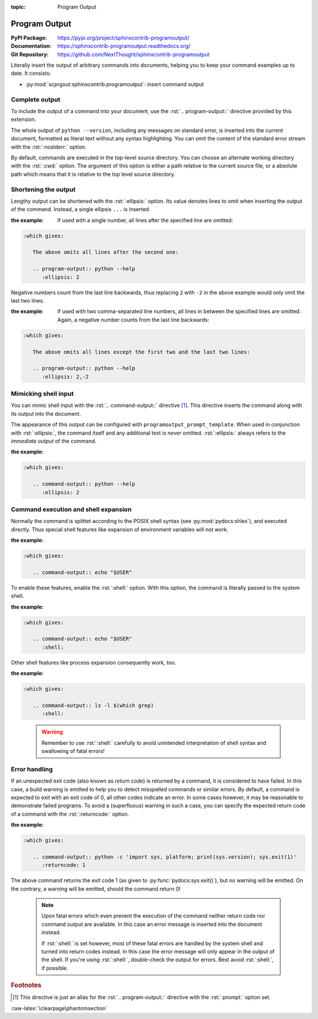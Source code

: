 :topic: Program Output

.. index::
   triple: Sphinx; Extension; Program Output

Program Output
##############

:PyPI Package:   https://pypi.org/project/sphinxcontrib-programoutput/
:Documentation:  https://sphinxcontrib-programoutput.readthedocs.org/
:Git Repository: https://github.com/NextThought/sphinxcontrib-programoutput

Literally insert the output of arbitrary commands into documents, helping
you to keep your command examples up to date. It consists:

* :py:mod:`scprgout:sphinxcontrib.programoutput`: insert command output

.. todo:: activate "Program Output" extension.

Complete output
***************

To include the output of a command into your document, use the
:rst:`.. program-output::` directive provided by this extension.

.. rst:directive:: program-output

   For more details, see :rst:dir:`scprgout:program-output` directive.

   :the example:

      .. code-block:: rst
         :linenos:

         .. program-output:: python --version

   .. code-block:: rst

      :which gives:

         .. program-output:: python --version

The whole output of ``python --version``, including any messages on
standard error, is inserted into the current document, formatted as
literal text without any syntax highlighting. You can omit the content
of the standard error stream with the :rst:`:nostderr:` option.

By default, commands are executed in the top-level source directory. You can
choose an alternate working directory with the :rst:`:cwd:` option. The
argument of this option is either a path relative to the current source
file, or a absolute path which means that it is relative to the top level
source directory.

Shortening the output
*********************

Lengthy output can be shortened with the :rst:`:ellipsis:` option. Its value
denotes lines to omit when inserting the output of the command. Instead,
a single ellipsis ``...`` is inserted.

:the example:

   If used with a single number, all lines after the specified line
   are omitted:

   .. code-block:: rst
      :linenos:

      .. program-output:: python --help
         :ellipsis: 2

.. code-block:: rst

   :which gives:

      The above omits all lines after the second one:

      .. program-output:: python --help
         :ellipsis: 2

Negative numbers count from the last line backwards, thus replacing ``2``
with ``-2`` in the above example would only omit the last two lines.

:the example:

   If used with two comma-separated line numbers, all lines in between
   the specified lines are omitted. Again, a negative number counts
   from the last line backwards:

   .. code-block:: rst
      :linenos:

      .. program-output:: python --help
         :ellipsis: 2,-2

.. code-block:: rst

   :which gives:

      The above omits all lines except the first two and the last two lines:

      .. program-output:: python --help
         :ellipsis: 2,-2

Mimicking shell input
*********************

You can mimic shell input with the :rst:`.. command-output::` directive
[#alias]_. This directive inserts the command along with its output into
the document.

.. rst:directive:: command-output

   For more details, see :rst:dir:`scprgout:command-output` directive.

   :the example:

      .. code-block:: rst
         :linenos:

         .. command-output:: python --version

   .. code-block:: rst

      :which gives:

         .. command-output:: python --version

The appearance of this output can be configured with
:literal:`programoutput_prompt_template`.  When used in conjunction with
:rst:`:ellipsis:`, the command itself and any additional text is *never*
omitted. :rst:`:ellipsis:` always refers to the *immediate output* of the
command.

:the example:

   .. code-block:: rst
      :linenos:

      .. command-output:: python --help
         :ellipsis: 2

.. code-block:: rst

   :which gives:

      .. command-output:: python --help
         :ellipsis: 2

Command execution and shell expansion
*************************************

Normally the command is splittet according to the POSIX shell syntax (see
:py:mod:`pydocs:shlex`), and executed directly.  Thus special shell features
like expansion of environment variables will not work.

:the example:

   .. code-block:: rst
      :linenos:

      .. command-output:: echo "$USER"

.. code-block:: rst

   :which gives:

      .. command-output:: echo "$USER"

To enable these features, enable the :rst:`:shell:` option.  With this
option, the command is literally passed to the system shell.

:the example:

   .. code-block:: rst
      :linenos:

      .. command-output:: echo "$USER"
         :shell:

.. code-block:: rst

   :which gives:

      .. command-output:: echo "$USER"
         :shell:

Other shell features like process expansion consequently work, too.

:the example:

   .. code-block:: rst
      :linenos:

      .. command-output:: ls -l $(which grep)
         :shell:

.. code-block:: rst

   :which gives:

      .. command-output:: ls -l $(which grep)
         :shell:

.. pull-quote::

   .. warning:: Remember to use :rst:`:shell:` carefully to avoid unintended
                interpretation of shell syntax and swallowing of fatal errors!

Error handling
**************

If an unexpected exit code (also known as *return code*) is returned by a
command, it is considered to have failed. In this case, a build warning is
emitted to help you to detect misspelled commands or similar errors. By
default, a command is expected to exit with an exit code of 0, all other
codes indicate an error. In some cases however, it may be reasonable to
demonstrate failed programs. To avoid a (superfluous) warning in such a
case, you can specify the expected return code of a command with the
:rst:`:returncode:` option.

:the example:

   .. code-block:: rst
      :linenos:

      .. command-output:: python -c 'import sys, platform; print(sys.version); sys.exit(1)'
         :returncode: 1

.. code-block:: rst

   :which gives:

      .. command-output:: python -c 'import sys, platform; print(sys.version); sys.exit(1)'
         :returncode: 1

The above command returns the exit code 1 (as given to
:py:func:`pydocs:sys.exit()`), but no warning will be emitted. On the
contrary, a warning will be emitted, should the command return 0!

.. pull-quote::

   .. note::

      Upon fatal errors which even prevent the execution of the command
      neither return code nor command output are available. In this case
      an error message is inserted into the document instead.

      If :rst:`:shell:` is set however, most of these fatal errors are
      handled by the system shell and turned into return codes instead.
      In this case the error message will only appear in the output of
      the shell. If you're using :rst:`:shell:`, double-check the output
      for errors. Best avoid :rst:`:shell:`, if possible.

.. rubric:: Footnotes

.. [#alias] This directive is just an alias for the :rst:`.. program-output::`
            directive with the :rst:`:prompt:` option set.

:raw-latex:`\clearpage\phantomsection`

.. Local variables:
   coding: utf-8
   mode: text
   mode: rst
   End:
   vim: fileencoding=utf-8 filetype=rst :
